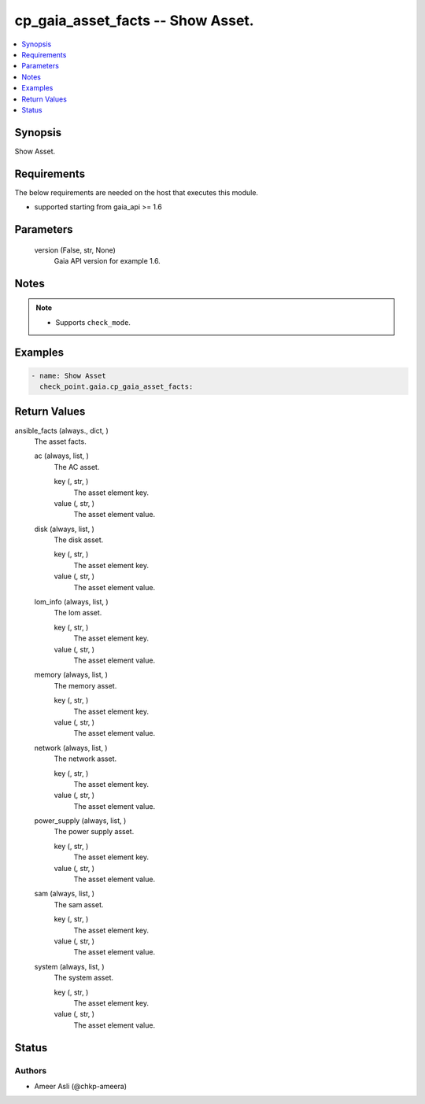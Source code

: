 .. _cp_gaia_asset_facts_module:


cp_gaia_asset_facts -- Show Asset.
==================================

.. contents::
   :local:
   :depth: 1


Synopsis
--------

Show Asset.



Requirements
------------
The below requirements are needed on the host that executes this module.

- supported starting from gaia\_api \>= 1.6



Parameters
----------

  version (False, str, None)
    Gaia API version for example 1.6.





Notes
-----

.. note::
   - Supports \ :literal:`check\_mode`\ .




Examples
--------

.. code-block:: yaml+jinja

    
    - name: Show Asset
      check_point.gaia.cp_gaia_asset_facts:



Return Values
-------------

ansible_facts (always., dict, )
  The asset facts.


  ac (always, list, )
    The AC asset.


    key (, str, )
      The asset element key.


    value (, str, )
      The asset element value.



  disk (always, list, )
    The disk asset.


    key (, str, )
      The asset element key.


    value (, str, )
      The asset element value.



  lom_info (always, list, )
    The lom asset.


    key (, str, )
      The asset element key.


    value (, str, )
      The asset element value.



  memory (always, list, )
    The memory asset.


    key (, str, )
      The asset element key.


    value (, str, )
      The asset element value.



  network (always, list, )
    The network asset.


    key (, str, )
      The asset element key.


    value (, str, )
      The asset element value.



  power_supply (always, list, )
    The power supply asset.


    key (, str, )
      The asset element key.


    value (, str, )
      The asset element value.



  sam (always, list, )
    The sam asset.


    key (, str, )
      The asset element key.


    value (, str, )
      The asset element value.



  system (always, list, )
    The system asset.


    key (, str, )
      The asset element key.


    value (, str, )
      The asset element value.







Status
------





Authors
~~~~~~~

- Ameer Asli (@chkp-ameera)

